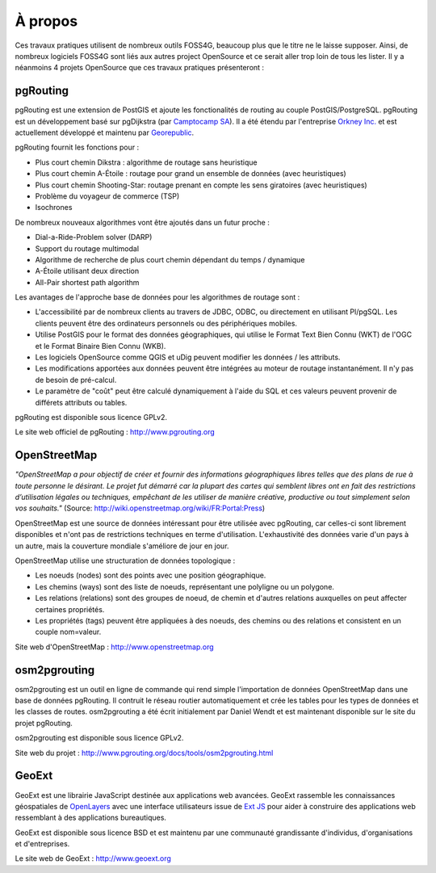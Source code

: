 =============================================================================================================
À propos
=============================================================================================================

Ces travaux pratiques utilisent de nombreux outils FOSS4G, beaucoup plus que le titre ne le laisse supposer. Ainsi, de nombreux logiciels FOSS4G sont liés aux autres project OpenSource et ce serait aller trop loin de tous les lister. Il y a néanmoins 4 projets OpenSource que ces travaux pratiques présenteront :

.. image:: images/osgeo.png
	:align: center

-------------------------------------------------------------------------------------------------------------
pgRouting
-------------------------------------------------------------------------------------------------------------

pgRouting est une extension de PostGIS et ajoute les fonctionalités de routing au couple PostGIS/PostgreSQL. pgRouting est un développement basé sur pgDijkstra (par `Camptocamp SA <http://www.camptocamp.com>`_). Il a été étendu par l'entreprise `Orkney Inc. <http://www.orkney.co.jp>`_ et est actuellement développé et maintenu par `Georepublic <http://georepublic.de>`_.

.. image:: images/pgrouting.png
	:align: center

pgRouting fournit les fonctions pour :

* Plus court chemin Dikstra : algorithme de routage sans heuristique
* Plus court chemin A-Étoile : routage pour grand un ensemble de données (avec heuristiques)
* Plus court chemin Shooting-Star: routage prenant en compte les sens giratoires (avec heuristiques)
* Problème du voyageur de commerce (TSP)
* Isochrones

De nombreux nouveaux algorithmes vont être ajoutés dans un futur proche :

* Dial-a-Ride-Problem solver (DARP)
* Support du routage multimodal 
* Algorithme de recherche de plus court chemin dépendant du temps / dynamique
* A-Étoile utilisant deux direction 
* All-Pair shortest path algorithm

Les avantages de l'approche base de données pour les algorithmes de routage sont :

* L'accessibilité par de nombreux clients au travers de JDBC, ODBC, ou directement en utilisant Pl/pgSQL. Les clients peuvent être des ordinateurs personnels ou des périphériques mobiles.
* Utilise PostGIS pour le format des données géographiques, qui utilise le Format Text Bien Connu (WKT) de l'OGC et le Format Binaire Bien Connu (WKB).
* Les logiciels OpenSource comme QGIS et uDig peuvent modifier les données / les attributs.
* Les modifications apportées aux données peuvent être intégrées au moteur de routage instantanément. Il n'y pas de besoin de pré-calcul.
* Le paramètre de "coût" peut être calculé dynamiquement à l'aide du SQL et ces valeurs peuvent provenir de différets attributs ou tables.

pgRouting est disponible sous licence GPLv2.

Le site web officiel de pgRouting : http://www.pgrouting.org


-------------------------------------------------------------------------------------------------------------
OpenStreetMap
-------------------------------------------------------------------------------------------------------------

*"OpenStreetMap a pour objectif de créer et fournir des informations géographiques libres telles que des plans de rue à toute personne le désirant. Le projet fut démarré car la plupart des cartes qui semblent libres ont en fait des restrictions d’utilisation légales ou techniques, empêchant de les utiliser de manière créative, productive ou tout simplement selon vos souhaits."* (Source: http://wiki.openstreetmap.org/wiki/FR:Portal:Press)

.. image:: images/osm_logo.png
	:align: center

OpenStreetMap est une source de données intéressant pour être utilisée avec pgRouting, car celles-ci sont librement disponibles et n'ont pas de restrictions techniques en terme d'utilisation. L'exhaustivité des données varie d'un pays à un autre, mais la couverture mondiale s'améliore de jour en jour.

OpenStreetMap utilise une structuration de données topologique :

* Les noeuds (nodes) sont des points avec une position géographique.
* Les chemins (ways) sont des liste de noeuds, représentant une polyligne ou un polygone.
* Les relations (relations) sont des groupes de noeud, de chemin et d'autres relations auxquelles on peut affecter certaines propriétés.
* Les propriétés (tags) peuvent être appliquées à des noeuds, des chemins ou des relations et consistent en un couple nom=valeur.

Site web d'OpenStreetMap : http://www.openstreetmap.org


-------------------------------------------------------------------------------------------------------------
osm2pgrouting
-------------------------------------------------------------------------------------------------------------

osm2pgrouting est un outil en ligne de commande qui rend simple l'importation de données OpenStreetMap dans une base de données pgRouting. Il contruit le réseau routier automatiquement et crée les tables pour les types de données et les classes de routes. osm2pgrouting a été écrit initialement par Daniel Wendt et est maintenant disponible sur le site du projet pgRouting.

osm2pgrouting est disponible sous licence GPLv2.

Site web du projet : http://www.pgrouting.org/docs/tools/osm2pgrouting.html


-------------------------------------------------------------------------------------------------------------
GeoExt
-------------------------------------------------------------------------------------------------------------

GeoExt est une librairie JavaScript destinée aux applications web avancées. GeoExt rassemble les connaissances géospatiales de `OpenLayers <http://www.openlayers.org>`_ avec une interface utilisateurs issue de `Ext JS <http://www.sencha.com>`_ pour aider à construire des applications web ressemblant à des applications bureautiques.

.. image:: images/GeoExt.png
	:align: center

GeoExt est disponible sous licence BSD et est maintenu par une communauté grandissante d'individus, d'organisations et d'entreprises.

Le site web de GeoExt : http://www.geoext.org
